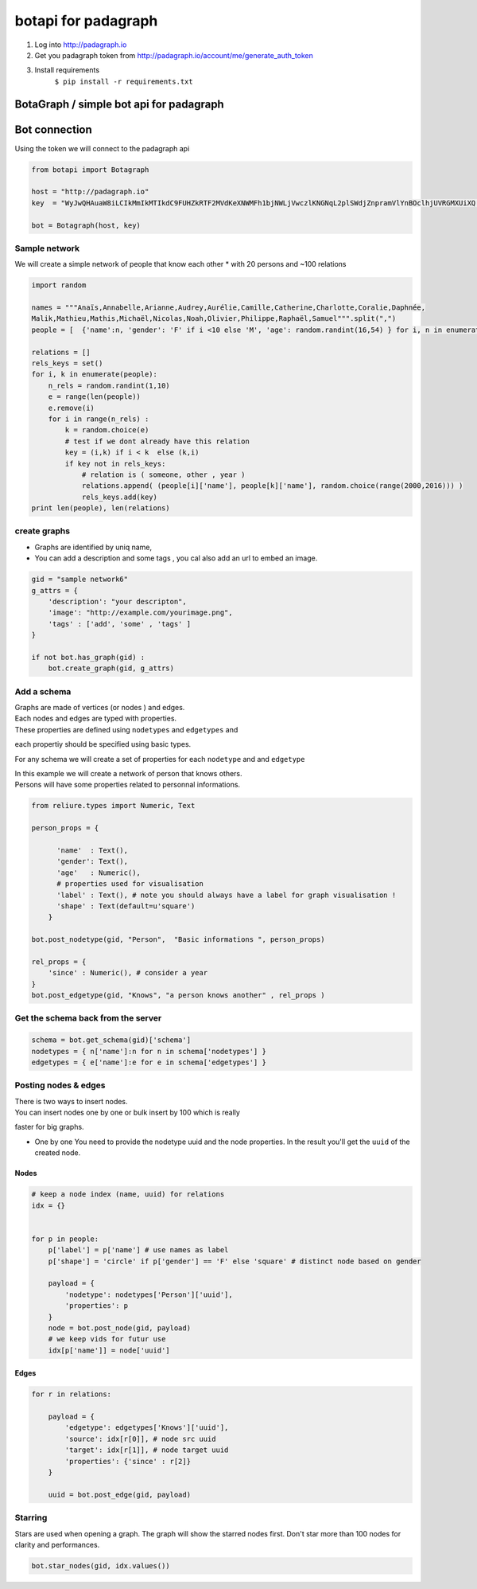 
botapi for padagraph
====================

1. Log into http://padagraph.io
2. Get you padagraph token from
   http://padagraph.io/account/me/generate\_auth\_token
3. Install requirements
    ``$ pip install -r requirements.txt``

BotaGraph / simple bot api for padagraph
----------------------------------------

Bot connection
--------------

Using the token we will connect to the padagraph api

.. code:: python

    from botapi import Botagraph
    
    host = "http://padagraph.io"
    key  = "WyJwQHAuaW8iLCIkMmIkMTIkdC9FUHZkRTF2MVdKeXNWMFh1bjNWLjVwczlKNGNqL2plSWdjZnpramVlYnBOclhjUVRGMXUiXQ.Ch2UxA.L0Ii1JoVYfGoUN1SIi0Ye1MLaU0"
    
    bot = Botagraph(host, key)

Sample network
~~~~~~~~~~~~~~

We will create a simple network of people that know each other \* with
20 persons and ~100 relations

.. code:: python

    
    import random
    
    names = """Anaïs,Annabelle,Arianne,Audrey,Aurélie,Camille,Catherine,Charlotte,Coralie,Daphnée,
    Malik,Mathieu,Mathis,Michaël,Nicolas,Noah,Olivier,Philippe,Raphaël,Samuel""".split(",")
    people = [  {'name':n, 'gender': 'F' if i <10 else 'M', 'age': random.randint(16,54) } for i, n in enumerate(names) ]
    
    relations = []
    rels_keys = set()
    for i, k in enumerate(people):
        n_rels = random.randint(1,10)
        e = range(len(people))
        e.remove(i)
        for i in range(n_rels) :
            k = random.choice(e)
            # test if we dont already have this relation
            key = (i,k) if i < k  else (k,i)
            if key not in rels_keys:
                # relation is ( someone, other , year )
                relations.append( (people[i]['name'], people[k]['name'], random.choice(range(2000,2016))) )
                rels_keys.add(key)
    print len(people), len(relations)


create graphs
~~~~~~~~~~~~~

-  Graphs are identified by uniq name,
-  You can add a description and some tags , you cal also add an url to
   embed an image.

.. code:: python

    gid = "sample network6"
    g_attrs = {
        'description': "your descripton",    
        'image': "http://example.com/yourimage.png",
        'tags' : ['add', 'some' , 'tags' ]
    }
    
    if not bot.has_graph(gid) :
        bot.create_graph(gid, g_attrs)

Add a schema
~~~~~~~~~~~~

| Graphs are made of vertices (or nodes ) and edges.
| Each nodes and edges are typed with properties.
| These properties are defined using ``nodetypes`` and ``edgetypes`` and
each propertiy should be specified using basic types.

For any schema we will create a set of properties for each ``nodetype``
and and ``edgetype``

| In this example we will create a network of person that knows others.
| Persons will have some properties related to personnal informations.

.. code:: python

    from reliure.types import Numeric, Text
    
    person_props = {
          
          'name'  : Text(),
          'gender': Text(),
          'age'   : Numeric(),
          # properties used for visualisation
          'label' : Text(), # note you should always have a label for graph visualisation ! 
          'shape' : Text(default=u'square')    
        }
        
    bot.post_nodetype(gid, "Person",  "Basic informations ", person_props)
    
    rel_props = {
        'since' : Numeric(), # consider a year
    }
    bot.post_edgetype(gid, "Knows", "a person knows another" , rel_props )

Get the schema back from the server
~~~~~~~~~~~~~~~~~~~~~~~~~~~~~~~~~~~

.. code:: python

    schema = bot.get_schema(gid)['schema']
    nodetypes = { n['name']:n for n in schema['nodetypes'] }
    edgetypes = { e['name']:e for e in schema['edgetypes'] }

Posting nodes & edges
~~~~~~~~~~~~~~~~~~~~~

| There is two ways to insert nodes.
| You can insert nodes one by one or bulk insert by 100 which is really
faster for big graphs.

-  One by one You need to provide the nodetype uuid and the node
   properties.
   In the result you'll get the ``uuid`` of the created node.

Nodes
^^^^^

.. code:: python

    # keep a node index (name, uuid) for relations
    idx = {} 
    
    
    for p in people:
        p['label'] = p['name'] # use names as label
        p['shape'] = 'circle' if p['gender'] == 'F' else 'square' # distinct node based on gender
        
        payload = {
            'nodetype': nodetypes['Person']['uuid'],
            'properties': p
        }
        node = bot.post_node(gid, payload)
        # we keep vids for futur use
        idx[p['name']] = node['uuid']

Edges
^^^^^

.. code:: python

    for r in relations:
        
        payload = {
            'edgetype': edgetypes['Knows']['uuid'],
            'source': idx[r[0]], # node src uuid
            'target': idx[r[1]], # node target uuid
            'properties': {'since' : r[2]}
        }
        
        uuid = bot.post_edge(gid, payload)

Starring
~~~~~~~~

Stars are used when opening a graph. The graph will show the starred
nodes first. Don't star more than 100 nodes for clarity and
performances.

.. code:: python

    bot.star_nodes(gid, idx.values())

